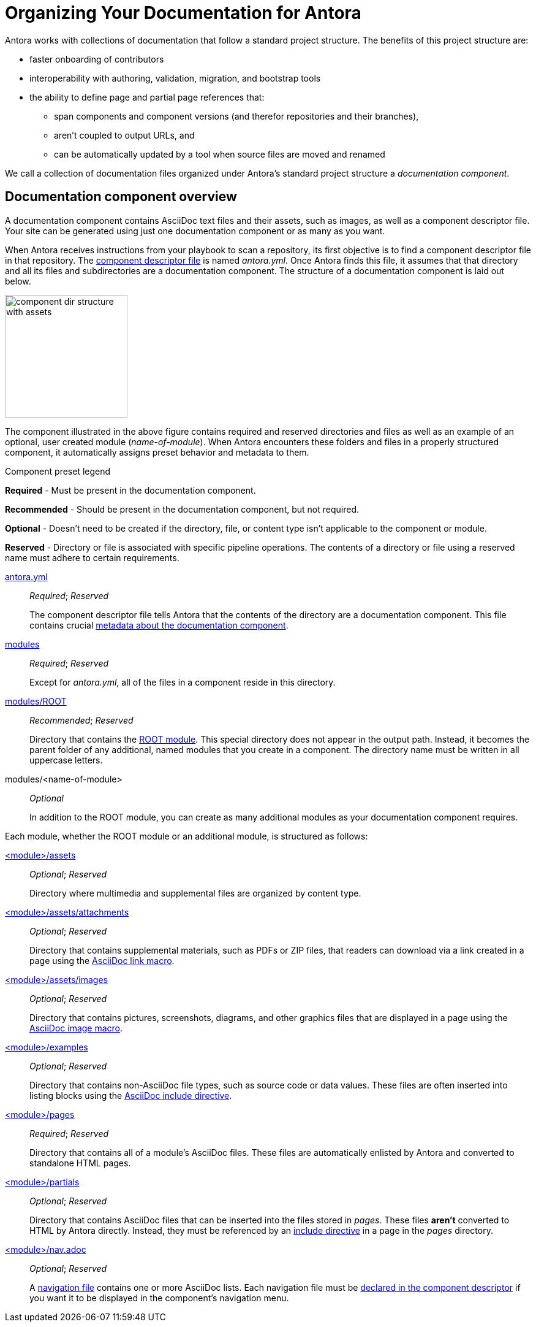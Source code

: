 = Organizing Your Documentation for Antora

Antora works with collections of documentation that follow a standard project structure.
The benefits of this project structure are:

* faster onboarding of contributors
* interoperability with authoring, validation, migration, and bootstrap tools
* the ability to define page and partial page references that:
** span components and component versions (and therefor repositories and their branches),
** aren't coupled to output URLs, and
** can be automatically updated by a tool when source files are moved and renamed

We call a collection of documentation files organized under Antora's standard project structure a [.term]_documentation component_.
//When you use documentation components, you can take advantage of the open source tools, plugins, and automated processes built to integrate with the Antora pipeline.

== Documentation component overview

A documentation component contains AsciiDoc text files and their assets, such as images, as well as a component descriptor file.
Your site can be generated using just one documentation component or as many as you want.

When Antora receives instructions from your playbook to scan a repository, its first objective is to find a component descriptor file in that repository.
The xref:component-descriptor.adoc[component descriptor file] is named [.path]_antora.yml_.
Once Antora finds this file, it assumes that that directory and all its files and subdirectories are a documentation component.
The structure of a documentation component is laid out below.

image::component-dir-structure-with-assets.png[,200]

The component illustrated in the above figure contains required and reserved directories and files as well as an example of an optional, user created module ([.path]_name-of-module_).
When Antora encounters these folders and files in a properly structured component, it automatically assigns preset behavior and metadata to them.

.Component preset legend
****
*Required* - Must be present in the documentation component.

*Recommended* - Should be present in the documentation component, but not required.

*Optional* - Doesn't need to be created if the directory, file, or content type isn't applicable to the component or module.

*Reserved* - Directory or file is associated with specific pipeline operations.
The contents of a directory or file using a reserved name must adhere to certain requirements.
****

xref:component-descriptor.adoc[antora.yml] ::
_Required_; _Reserved_
+
The component descriptor file tells Antora that the contents of the directory are a documentation component.
This file contains crucial xref:component-descriptor.adoc[metadata about the documentation component].

xref:modules.adoc[modules] ::
_Required_; _Reserved_
+
Except for [.path]_antora.yml_, all of the files in a component reside in this directory.

xref:modules.adoc#root[modules/ROOT] ::
_Recommended_; _Reserved_
+
Directory that contains the xref:modules.adoc#root[ROOT module].
This special directory does not appear in the output path.
Instead, it becomes the parent folder of any additional, named modules that you create in a component.
The directory name must be written in all uppercase letters.

modules/<name-of-module> ::
_Optional_
+
In addition to the ROOT module, you can create as many additional modules as your documentation component requires.

Each module, whether the ROOT module or an additional module, is structured as follows:

xref:modules.adoc#assets-dir[<module>/assets] ::
_Optional_; _Reserved_
+
Directory where multimedia and supplemental files are organized by content type.

xref:modules.adoc#attachments-dir[<module>/assets/attachments] ::
_Optional_; _Reserved_
+
Directory that contains supplemental materials, such as PDFs or ZIP files, that readers can download via a link created in a page using the xref:asciidoc:link-attachment.adoc[AsciiDoc link macro].

xref:modules.adoc#images-dir[<module>/assets/images] ::
_Optional_; _Reserved_
+
Directory that contains pictures, screenshots, diagrams, and other graphics files that are displayed in a page using the xref:asciidoc:insert-image.adoc[AsciiDoc image macro].

xref:modules.adoc#examples-dir[<module>/examples] ::
_Optional_; _Reserved_
+
Directory that contains non-AsciiDoc file types, such as source code or data values.
These files are often inserted into listing blocks using the xref:asciidoc:include-example.adoc[AsciiDoc include directive].

xref:modules.adoc#pages-dir[<module>/pages] ::
_Required_; _Reserved_
+
Directory that contains all of a module's AsciiDoc files.
These files are automatically enlisted by Antora and converted to standalone HTML pages.

xref:modules.adoc#partials-dir[<module>/partials] ::
_Optional_; _Reserved_
+
Directory that contains AsciiDoc files that can be inserted into the files stored in [.path]_pages_.
These files *aren't* converted to HTML by Antora directly.
Instead, they must be referenced by an xref:asciidoc:include-partial.adoc[include directive] in a page in the [.path]_pages_ directory.

xref:navigation:index.adoc[<module>/nav.adoc] ::
_Optional_; _Reserved_
+
A xref:navigation:filenames-and-locations.adoc[navigation file] contains one or more AsciiDoc lists.
Each navigation file must be xref:navigation:register-navigation-files.adoc[declared in the component descriptor] if you want it to be displayed in the component's navigation menu.
